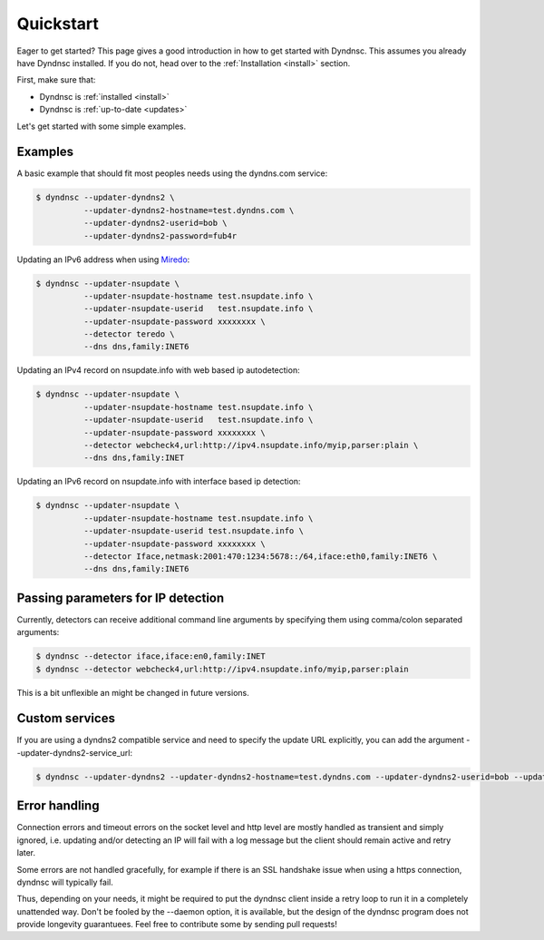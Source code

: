 .. _quickstart:

Quickstart
==========


Eager to get started? This page gives a good introduction in how to get started
with Dyndnsc. This assumes you already have Dyndnsc installed. If you do not,
head over to the :ref:`Installation <install>` section.

First, make sure that:

* Dyndnsc is :ref:`installed <install>`
* Dyndnsc is :ref:`up-to-date <updates>`


Let's get started with some simple examples.


Examples
--------

A basic example that should fit most peoples needs using the dyndns.com service:

.. code-block:: bash

    $ dyndnsc --updater-dyndns2 \
              --updater-dyndns2-hostname=test.dyndns.com \
              --updater-dyndns2-userid=bob \
              --updater-dyndns2-password=fub4r

Updating an IPv6 address when using `Miredo <http://www.remlab.net/miredo/>`_:

.. code-block:: bash

    $ dyndnsc --updater-nsupdate \
              --updater-nsupdate-hostname test.nsupdate.info \
              --updater-nsupdate-userid   test.nsupdate.info \
              --updater-nsupdate-password xxxxxxxx \
              --detector teredo \
              --dns dns,family:INET6

Updating an IPv4 record on nsupdate.info with web based ip autodetection:

.. code-block:: bash

    $ dyndnsc --updater-nsupdate \
              --updater-nsupdate-hostname test.nsupdate.info \
              --updater-nsupdate-userid   test.nsupdate.info \
              --updater-nsupdate-password xxxxxxxx \
              --detector webcheck4,url:http://ipv4.nsupdate.info/myip,parser:plain \
              --dns dns,family:INET

Updating an IPv6 record on nsupdate.info with interface based ip detection:

.. code-block:: bash

    $ dyndnsc --updater-nsupdate \
              --updater-nsupdate-hostname test.nsupdate.info \
              --updater-nsupdate-userid test.nsupdate.info \
              --updater-nsupdate-password xxxxxxxx \
              --detector Iface,netmask:2001:470:1234:5678::/64,iface:eth0,family:INET6 \
              --dns dns,family:INET6


Passing parameters for IP detection
-----------------------------------

Currently, detectors can receive additional command line arguments by
specifying them using comma/colon separated arguments:

.. code-block:: bash

    $ dyndnsc --detector iface,iface:en0,family:INET
    $ dyndnsc --detector webcheck4,url:http://ipv4.nsupdate.info/myip,parser:plain

This is a bit unflexible an might be changed in future versions.

Custom services
---------------

If you are using a dyndns2 compatible service and need to specify the update
URL explicitly, you can add the argument --updater-dyndns2-service_url:

.. code-block:: bash

    $ dyndnsc --updater-dyndns2 --updater-dyndns2-hostname=test.dyndns.com --updater-dyndns2-userid=bob --updater-dyndns2-password=fub4r --updater-dyndns2-service_url=https://dyndns.example.com/nic/update


Error handling
--------------

Connection errors and timeout errors on the socket level and http level are
mostly handled as transient and simply ignored, i.e. updating and/or detecting
an IP will fail with a log message but the client should remain active and
retry later.

Some errors are not handled gracefully, for example if there is an SSL handshake
issue when using a https connection, dyndnsc will typically fail.

Thus, depending on your needs, it might be required to put the dyndnsc client
inside a retry loop to run it in a completely unattended way. Don't
be fooled by the --daemon option, it is available, but the design of the
dyndnsc program does not provide longevity guarantuees. Feel free to contribute
some by sending pull requests!

